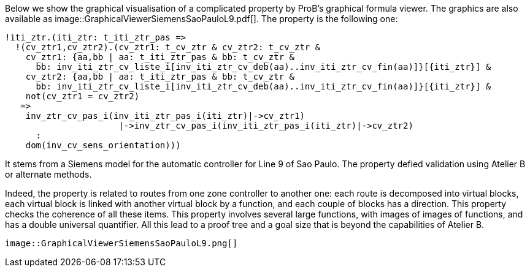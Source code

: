 ifndef::imagesdir[:imagesdir: ../../asciidoc/images/]
Below we show the graphical visualisation of a complicated property by
ProB's graphical formula viewer. The graphics are also available as
 image::GraphicalViewerSiemensSaoPauloL9.pdf[]. The property is
the following one:

....
!iti_ztr.(iti_ztr: t_iti_ztr_pas =>
  !(cv_ztr1,cv_ztr2).(cv_ztr1: t_cv_ztr & cv_ztr2: t_cv_ztr &
    cv_ztr1: {aa,bb | aa: t_iti_ztr_pas & bb: t_cv_ztr &
      bb: inv_iti_ztr_cv_liste_i[inv_iti_ztr_cv_deb(aa)..inv_iti_ztr_cv_fin(aa)]}[{iti_ztr}] &
    cv_ztr2: {aa,bb | aa: t_iti_ztr_pas & bb: t_cv_ztr &
      bb: inv_iti_ztr_cv_liste_i[inv_iti_ztr_cv_deb(aa)..inv_iti_ztr_cv_fin(aa)]}[{iti_ztr}] &
    not(cv_ztr1 = cv_ztr2)
   =>
    inv_ztr_cv_pas_i(inv_iti_ztr_pas_i(iti_ztr)|->cv_ztr1)
                      |->inv_ztr_cv_pas_i(inv_iti_ztr_pas_i(iti_ztr)|->cv_ztr2)
      :
    dom(inv_cv_sens_orientation)))
....

It stems from a Siemens model for the automatic controller for Line 9 of
Sao Paulo. The property defied validation using Atelier B or alternate
methods.

Indeed, the property is related to routes from one zone controller to
another one: each route is decomposed into virtual blocks, each virtual
block is linked with another virtual block by a function, and each
couple of blocks has a direction. This property checks the coherence of
all these items. This property involves several large functions, with
images of images of functions, and has a double universal quantifier.
All this lead to a proof tree and a goal size that is beyond the
capabilities of Atelier B.

 image::GraphicalViewerSiemensSaoPauloL9.png[]
